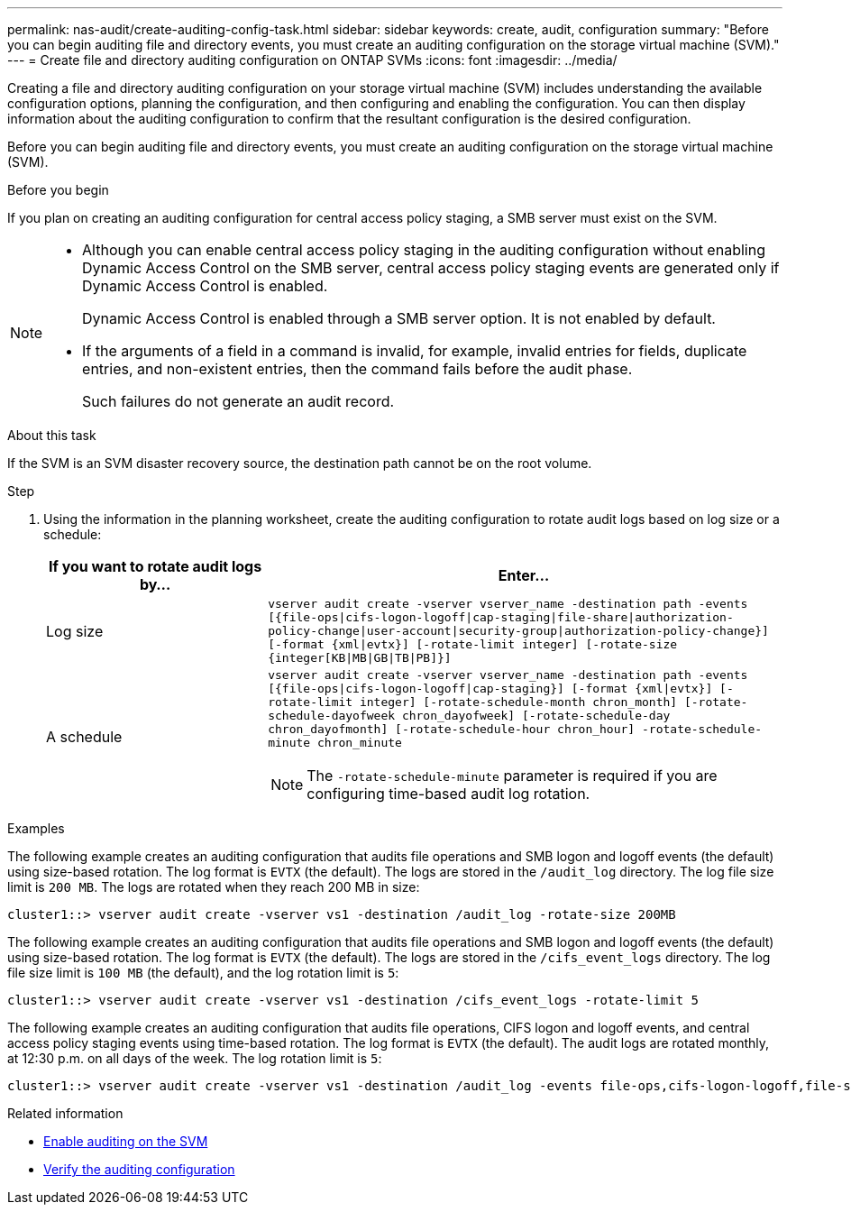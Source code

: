 ---
permalink: nas-audit/create-auditing-config-task.html
sidebar: sidebar
keywords: create, audit, configuration
summary: "Before you can begin auditing file and directory events, you must create an auditing configuration on the storage virtual machine (SVM)."
---
= Create file and directory auditing configuration on ONTAP SVMs
:icons: font
:imagesdir: ../media/

[.lead]
Creating a file and directory auditing configuration on your storage virtual machine (SVM) includes understanding the available configuration options, planning the configuration, and then configuring and enabling the configuration. You can then display information about the auditing configuration to confirm that the resultant configuration is the desired configuration.

Before you can begin auditing file and directory events, you must create an auditing configuration on the storage virtual machine (SVM).

.Before you begin

If you plan on creating an auditing configuration for central access policy staging, a SMB server must exist on the SVM.

[NOTE]
====

* Although you can enable central access policy staging in the auditing configuration without enabling Dynamic Access Control on the SMB server, central access policy staging events are generated only if Dynamic Access Control is enabled.
+
Dynamic Access Control is enabled through a SMB server option. It is not enabled by default.

* If the arguments of a field in a command is invalid, for example, invalid entries for fields, duplicate entries, and non-existent entries, then the command fails before the audit phase.
+
Such failures do not generate an audit record.

====

.About this task

If the SVM is an SVM disaster recovery source, the destination path cannot be on the root volume.

.Step

. Using the information in the planning worksheet, create the auditing configuration to rotate audit logs based on log size or a schedule:
+

[cols="30,70"]
|===

h| If you want to rotate audit logs by... h| Enter...

a|
Log size
a|
`vserver audit create -vserver vserver_name -destination path -events [{file-ops\|cifs-logon-logoff\|cap-staging\|file-share\|authorization-policy-change\|user-account\|security-group\|authorization-policy-change}] [-format {xml\|evtx}] [-rotate-limit integer] [-rotate-size {integer[KB\|MB\|GB\|TB\|PB]}]`
a|
A schedule
a|
`vserver audit create -vserver vserver_name -destination path -events [{file-ops\|cifs-logon-logoff\|cap-staging}] [-format {xml\|evtx}] [-rotate-limit integer] [-rotate-schedule-month chron_month] [-rotate-schedule-dayofweek chron_dayofweek] [-rotate-schedule-day chron_dayofmonth] [-rotate-schedule-hour chron_hour] -rotate-schedule-minute chron_minute`
[NOTE]
====
The `-rotate-schedule-minute` parameter is required if you are configuring time-based audit log rotation.
====

|===

.Examples

The following example creates an auditing configuration that audits file operations and SMB logon and logoff events (the default) using size-based rotation. The log format is `EVTX` (the default). The logs are stored in the `/audit_log` directory. The log file size limit is `200 MB`. The logs are rotated when they reach 200 MB in size:

----
cluster1::> vserver audit create -vserver vs1 -destination /audit_log -rotate-size 200MB
----

The following example creates an auditing configuration that audits file operations and SMB logon and logoff events (the default) using size-based rotation. The log format is `EVTX` (the default). The logs are stored in the `/cifs_event_logs` directory. The log file size limit is `100 MB` (the default), and the log rotation limit is `5`:

----
cluster1::> vserver audit create -vserver vs1 -destination /cifs_event_logs -rotate-limit 5
----

The following example creates an auditing configuration that audits file operations, CIFS logon and logoff events, and central access policy staging events using time-based rotation. The log format is `EVTX` (the default). The audit logs are rotated monthly, at 12:30 p.m. on all days of the week. The log rotation limit is `5`:

----
cluster1::> vserver audit create -vserver vs1 -destination /audit_log -events file-ops,cifs-logon-logoff,file-share,audit-policy-change,user-account,security-group,authorization-policy-change,cap-staging -rotate-schedule-month all -rotate-schedule-dayofweek all -rotate-schedule-hour 12 -rotate-schedule-minute 30 -rotate-limit 5
----

.Related information

* link:enable-audit-svm-task.html[Enable auditing on the SVM]
* link:verify-auditing-config-task.html[Verify the auditing configuration]

// 2024 Aug 7, ontapdoc-2278
// 2023 May 4, Public PR 904
// 2022 Feb 4, BURT 1451789
// 2024-01-30, ONTAPDOC-1362 